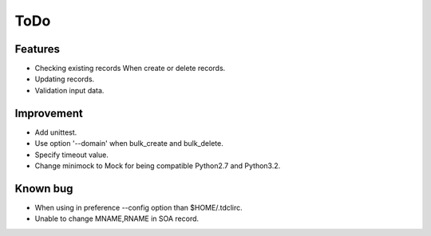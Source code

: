 ToDo
====

Features
--------

* Checking existing records When create or delete records.
* Updating records.
* Validation input data.

Improvement
-----------

* Add unittest.
* Use option '--domain' when bulk_create and bulk_delete.
* Specify timeout value.
* Change minimock to Mock for being compatible Python2.7 and Python3.2.

Known bug
---------

* When using in preference --config option than $HOME/.tdclirc.
* Unable to change MNAME,RNAME in SOA record.
